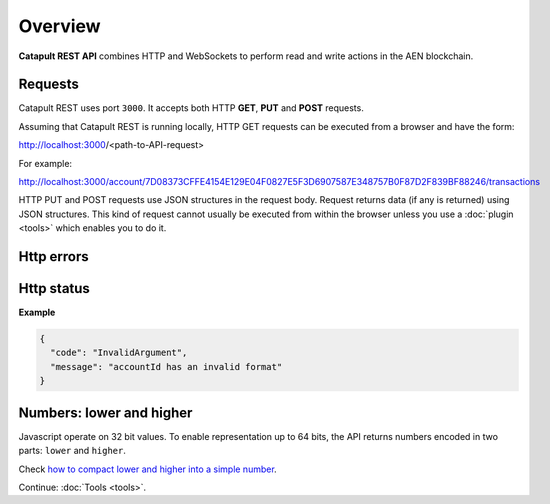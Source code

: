 #########
Overview
#########

**Catapult REST API** combines HTTP and WebSockets to perform read and write actions in the AEN blockchain.

********
Requests
********

Catapult REST uses port ``3000``. It accepts both HTTP **GET**, **PUT** and **POST** requests.

Assuming that Catapult REST is running locally, HTTP GET requests can be executed from a browser and have the form:

http://localhost:3000/<path-to-API-request>

For example:

http://localhost:3000/account/7D08373CFFE4154E129E04F0827E5F3D6907587E348757B0F87D2F839BF88246/transactions

HTTP PUT and POST requests use JSON structures in the request body. Request returns data (if any is returned) using JSON structures. This kind of request cannot usually be executed from within the browser unless you use a :doc:`plugin <tools>` which enables you to do it.

***********
Http errors
***********

.. csv-table::
  :header: "Status code", "Description"
  :delim: ;

  200; Ok. The request has succeeded.
  202; Accepted. The request has been accepted for processing but the processing has not been completed.
  400; Bad request. Check your request syntax.
  404; Not found. The resource does not exist.
  409; Conflict. Check your arguments.
  500; Internal error. Unexpected condition.

***********
Http status
***********

.. csv-table::
  :header: "Key", "Description"
  :delim: ;

  code; Error identifier in camelCase.
  message; Error explained in human-readable format.

**Example**

.. code-block:: json

  {
    "code": "InvalidArgument",
    "message": "accountId has an invalid format"
  }

*************************
Numbers: lower and higher
*************************

Javascript operate on 32 bit values. To enable representation up to 64 bits, the API returns numbers encoded in two parts: ``lower`` and ``higher``.

Check `how to compact lower and higher into a simple number <https://github.com/AENtech/AEN-library-js/blob/f171afb516a282f698081aea407339cfcd21cd63/src/coders/uint64.js#L37>`_.

Continue: :doc:`Tools <tools>`.
